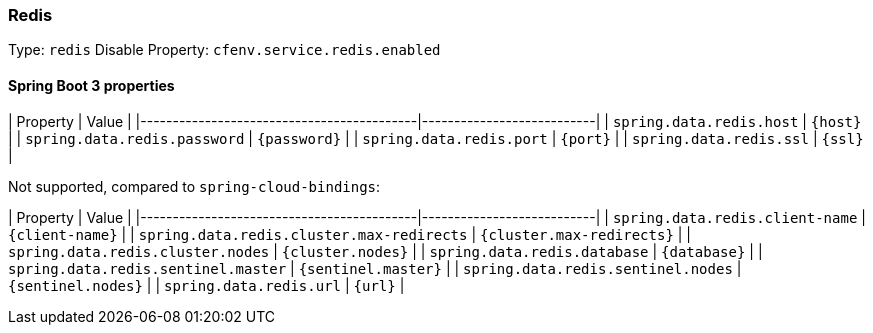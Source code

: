 === Redis
Type: `redis`
Disable Property: `cfenv.service.redis.enabled`

==== Spring Boot 3 properties

| Property                                  | Value                     |
|-------------------------------------------|---------------------------|
| `spring.data.redis.host`                  | `{host}`                  |
| `spring.data.redis.password`              | `{password}`              |
| `spring.data.redis.port`                  | `{port}`                  |
| `spring.data.redis.ssl`                   | `{ssl}`                   |

Not supported, compared to `spring-cloud-bindings`:

| Property                                  | Value                     |
|-------------------------------------------|---------------------------|
| `spring.data.redis.client-name`           | `{client-name}`           |
| `spring.data.redis.cluster.max-redirects` | `{cluster.max-redirects}` |
| `spring.data.redis.cluster.nodes`         | `{cluster.nodes}`         |
| `spring.data.redis.database`              | `{database}`              |
| `spring.data.redis.sentinel.master`       | `{sentinel.master}`       |
| `spring.data.redis.sentinel.nodes`        | `{sentinel.nodes}`        |
| `spring.data.redis.url`                   | `{url}`                   |
